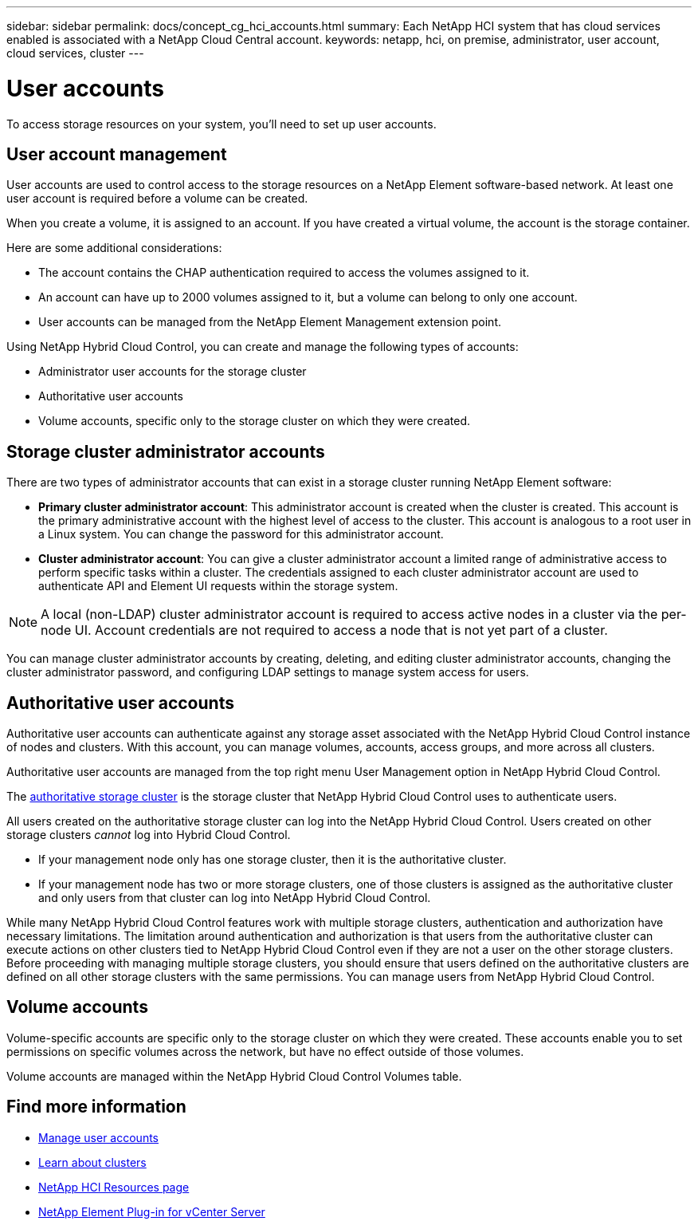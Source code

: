 ---
sidebar: sidebar
permalink: docs/concept_cg_hci_accounts.html
summary: Each NetApp HCI system that has cloud services enabled is associated with a NetApp Cloud Central account.
keywords: netapp, hci, on premise, administrator, user account, cloud services, cluster
---

= User accounts
:hardbreaks:
:nofooter:
:icons: font
:linkattrs:
:imagesdir: ../media/

[.lead]
To access storage resources on your system, you'll need to set up user accounts.

== User account management

User accounts are used to control access to the storage resources on a NetApp Element software-based network. At least one user account is required before a volume can be created.

When you create a volume, it is assigned to an account. If you have created a virtual volume, the account is the storage container.

Here are some additional considerations:

* The account contains the CHAP authentication required to access the volumes assigned to it.
* An account can have up to 2000 volumes assigned to it, but a volume can belong to only one account.
* User accounts can be managed from the NetApp Element Management extension point.

Using NetApp Hybrid Cloud Control, you can create and manage the following types of accounts:

* Administrator user accounts for the storage cluster
* Authoritative user accounts
* Volume accounts, specific only to the storage cluster on which they were created.

== Storage cluster administrator accounts

There are two types of administrator accounts that can exist in a storage cluster running NetApp Element software:

* *Primary cluster administrator account*: This administrator account is created when the cluster is created. This account is the primary administrative account with the highest level of access to the cluster. This account is analogous to a root user in a Linux system. You can change the password for this administrator account.
* *Cluster administrator account*: You can give a cluster administrator account a limited range of administrative access to perform specific tasks within a cluster. The credentials assigned to each cluster administrator account are used to authenticate API and Element UI requests within the storage system.

NOTE: A local (non-LDAP) cluster administrator account is required to access active nodes in a cluster via the per-node UI. Account credentials are not required to access a node that is not yet part of a cluster.

You can manage cluster administrator accounts by creating, deleting, and editing cluster administrator accounts, changing the cluster administrator password, and configuring LDAP settings to manage system access for users.

== Authoritative user accounts

Authoritative user accounts can authenticate against any storage asset associated with the NetApp Hybrid Cloud Control instance of nodes and clusters. With this account, you can manage volumes, accounts, access groups, and more across all clusters.

Authoritative user accounts are managed from the top right menu User Management option in NetApp Hybrid Cloud Control.

The link:concept_hci_clusters.html#authoritative-storage-clusters[authoritative storage cluster] is the storage cluster that NetApp Hybrid Cloud Control uses to authenticate users.

All users created on the authoritative storage cluster can log into the NetApp Hybrid Cloud Control. Users created on other storage clusters _cannot_ log into Hybrid Cloud Control.

* If your management node only has one storage cluster, then it is the authoritative cluster.
* If your management node has two or more storage clusters, one of those clusters is assigned as the authoritative cluster and only users from that cluster can log into NetApp Hybrid Cloud Control.

While many NetApp Hybrid Cloud Control features work with multiple storage clusters, authentication and authorization have necessary limitations. The limitation around authentication and authorization is that users from the authoritative cluster can execute actions on other clusters tied to NetApp Hybrid Cloud Control even if they are not a user on the other storage clusters. Before proceeding with managing multiple storage clusters, you should ensure that users defined on the authoritative clusters are defined on all other storage clusters with the same permissions. You can manage users from NetApp Hybrid Cloud Control.


== Volume accounts
Volume-specific accounts are specific only to the storage cluster on which they were created. These accounts enable you to set permissions on specific volumes across the network, but have no effect outside of those volumes.

Volume accounts are managed within the NetApp Hybrid Cloud Control Volumes table.

[discrete]
== Find more information
* link:task_hcc_manage_accounts.html[Manage user accounts]
* link:concept_hci_clusters.html[Learn about clusters]
*	https://www.netapp.com/hybrid-cloud/hci-documentation/[NetApp HCI Resources page^]
*	https://docs.netapp.com/us-en/vcp/index.html[NetApp Element Plug-in for vCenter Server^]
